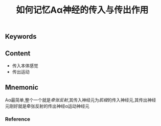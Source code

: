 :PROPERTIES:
:ID:       47f82e26-1703-464f-ae81-9fed261b3867
:END:

#+title: 如何记忆Aα神经的传入与传出作用

** Keywords


** Content
- 传入本体感觉
- 传出运动

** Mnemonic

Aα最简单,整个一个就是[[牵张反射]],其传入神经元为[[肌梭]]的传入神经元,其传出神经元刚好就是牵张反射的传出神经α运动神经元
*** Reference

